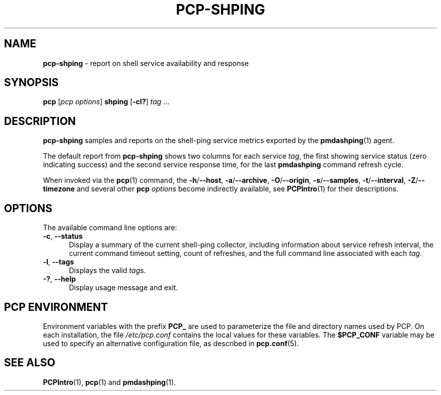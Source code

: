 '\"macro stdmacro
.\"
.\" Copyright (c) 2015,2019 Red Hat.
.\"
.\" This program is free software; you can redistribute it and/or modify it
.\" under the terms of the GNU General Public License as published by the
.\" Free Software Foundation; either version 2 of the License, or (at your
.\" option) any later version.
.\"
.\" This program is distributed in the hope that it will be useful, but
.\" WITHOUT ANY WARRANTY; without even the implied warranty of MERCHANTABILITY
.\" or FITNESS FOR A PARTICULAR PURPOSE.  See the GNU General Public License
.\" for more details.
.\"
.\"
.TH PCP-SHPING 1 "PCP" "Performance Co-Pilot"
.SH NAME
\f3pcp-shping\f1 \- report on shell service availability and response
.SH SYNOPSIS
\f3pcp\f1
[\f2pcp\ options\f1]
\f3shping\f1
[\f3\-cl?\f1]
\f2tag\f1 ...
.SH DESCRIPTION
.B pcp-shping
samples and reports on the shell-ping service metrics exported
by the
.BR pmdashping (1)
agent.
.PP
The default report from
.B pcp-shping
shows two columns for each service
.IR tag ,
the first showing service status (zero indicating success) and the
second service response time, for the last
.B pmdashping
command refresh cycle.
.PP
When invoked via the
.BR pcp (1)
command, the
.BR \-h /\c
.BR \-\-host ,
.BR \-a /\c
.BR \-\-archive ,
.BR \-O /\c
.BR \-\-origin ,
.BR \-s /\c
.BR \-\-samples ,
.BR \-t /\c
.BR \-\-interval ,
.BR \-Z /\c
.BR \-\-timezone
and several other
.B pcp
.I options
become indirectly available, see
.BR PCPIntro (1)
for their descriptions.
.SH OPTIONS
The available command line options are:
.TP 5
\fB\-c\fP, \fB\-\-status\fP
Display a summary of the current shell-ping collector, including
information about service refresh interval, the current command
timeout setting, count of refreshes, and the full command
line associated with each
.IR tag .
.TP
\fB\-l\fP, \fB\-\-tags\fP
Displays the valid
.IR tag s.
.TP
\fB\-?\fR, \fB\-\-help\fR
Display usage message and exit.
.SH PCP ENVIRONMENT
Environment variables with the prefix \fBPCP_\fP are used to parameterize
the file and directory names used by PCP.
On each installation, the
file \fI/etc/pcp.conf\fP contains the local values for these variables.
The \fB$PCP_CONF\fP variable may be used to specify an alternative
configuration file, as described in \fBpcp.conf\fP(5).
.SH SEE ALSO
.BR PCPIntro (1),
.BR pcp (1)
and
.BR pmdashping (1).
